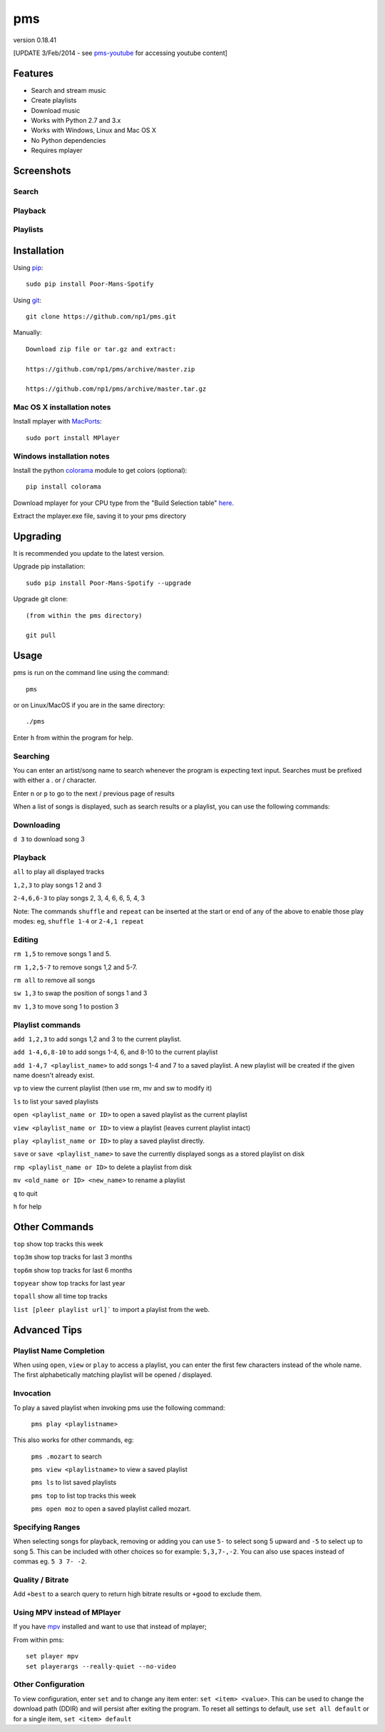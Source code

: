 pms
===
version 0.18.41

[UPDATE 3/Feb/2014 - see `pms-youtube <https://github.com/np1/pms-youtube>`_
for accessing youtube content]

.. image:: http://badge.fury.io/py/Poor-Mans-Spotify.png
    :target: https://pypi.python.org/pypi/Poor-Mans-Spotify
.. image:: https://pypip.in/d/Poor-Mans-Spotify/badge.png
    :target: https://pypi.python.org/pypi/Poor-Mans-Spotify

Features
--------
- Search and stream music
- Create playlists
- Download music
- Works with Python 2.7 and 3.x
- Works with Windows, Linux and Mac OS X 
- No Python dependencies
- Requires mplayer

Screenshots
-----------

Search
~~~~~~

.. image:: http://i.imgur.com/SnqxqZz.png

Playback
~~~~~~~~

.. image:: http://i.imgur.com/3sYlktI.png

Playlists
~~~~~~~~~

.. image:: http://i.imgur.com/RDEXLPW.png



Installation
------------

Using `pip <http://www.pip-installer.org>`_::
    
    sudo pip install Poor-Mans-Spotify

Using `git <http://www.git-scm.com>`_::

    git clone https://github.com/np1/pms.git
   
Manually::

    Download zip file or tar.gz and extract:

    https://github.com/np1/pms/archive/master.zip

    https://github.com/np1/pms/archive/master.tar.gz


Mac OS X installation notes
~~~~~~~~~~~~~~~~~~~~~~~~~~~
    
Install mplayer with `MacPorts <http://www.macports.org>`_::

    sudo port install MPlayer


Windows installation notes
~~~~~~~~~~~~~~~~~~~~~~~~~~~

Install the python `colorama <https://pypi.python.org/pypi/colorama>`_ module to get colors (optional)::

    pip install colorama

Download mplayer for your CPU type from the "Build Selection table" `here
<http://oss.netfarm.it/mplayer-win32.php>`_. 

Extract the mplayer.exe file, saving it to your pms directory


Upgrading
---------

It is recommended you update to the latest version.

Upgrade pip installation::

    sudo pip install Poor-Mans-Spotify --upgrade

Upgrade git clone::

    (from within the pms directory)

    git pull

Usage
-----

pms is run on the command line using the command::
    
    pms
    
or on Linux/MacOS if you are in the same directory::

    ./pms
    
Enter ``h`` from within the program for help.

Searching
~~~~~~~~~

You can enter an artist/song name to search whenever the program is expecting
text input. Searches must be prefixed with either a . or / character.

Enter ``n`` or ``p`` to go to the next / previous page of results

When a list of songs is displayed, such as search results or a playlist, you
can use the following commands:

Downloading
~~~~~~~~~~~
``d 3`` to download song 3

Playback
~~~~~~~~

``all`` to play all displayed tracks

``1,2,3`` to play songs 1 2 and 3

``2-4,6,6-3`` to play songs 2, 3, 4, 6, 6, 5, 4, 3

Note: The commands ``shuffle`` and ``repeat`` can be inserted at the start or
end of any of the above to enable those play modes: eg, ``shuffle 1-4`` or
``2-4,1 repeat`` 

Editing
~~~~~~~
``rm 1,5`` to remove songs 1 and 5.

``rm 1,2,5-7`` to remove songs 1,2 and 5-7.

``rm all`` to remove all songs

``sw 1,3`` to swap the position of songs 1 and 3

``mv 1,3`` to move song 1 to postion 3

Playlist commands
~~~~~~~~~~~~~~~~~

``add 1,2,3`` to add songs 1,2 and 3 to the current playlist. 

``add 1-4,6,8-10`` to add songs 1-4, 6, and 8-10 to the current playlist
    
``add 1-4,7 <playlist_name>`` to add songs 1-4 and 7 to a saved playlist.  A
new playlist will be created if the given name doesn't already exist.

``vp`` to view the current playlist (then use rm, mv and sw to modify it)

``ls`` to list your saved playlists

``open <playlist_name or ID>`` to open a saved playlist as the current playlist 

``view <playlist_name or ID>`` to view a playlist (leaves current playlist intact)

``play <playlist_name or ID>`` to play a saved playlist directly.

``save`` or ``save <playlist_name>`` to save the currently displayed songs as a
stored playlist on disk

``rmp <playlist_name or ID>`` to delete a playlist from disk

``mv <old_name or ID> <new_name>`` to rename a playlist

``q`` to quit

``h`` for help

Other Commands
--------------

``top`` show top tracks this week

``top3m`` show top tracks for last 3 months

``top6m`` show top tracks for last 6 months

``topyear`` show top tracks for last year

``topall`` show all time top tracks

``list [pleer playlist url]``` to import a playlist from the web.

Advanced Tips
-------------

Playlist Name Completion
~~~~~~~~~~~~~~~~~~~~~~~~

When using ``open``, ``view`` or ``play``  to access a playlist, you can enter
the first few characters instead of the whole name.  The first alphabetically
matching playlist will be opened / displayed.

Invocation
~~~~~~~~~~

To play a saved playlist when invoking pms use the following command:

    ``pms play <playlistname>``

This also works for other commands, eg:

    ``pms .mozart`` to search 

    ``pms view <playlistname>`` to view a saved playlist

    ``pms ls`` to list saved playlists

    ``pms top`` to list top tracks this week

    ``pms open moz`` to open a saved playlist called mozart.

Specifying Ranges
~~~~~~~~~~~~~~~~~

When selecting songs for playback, removing or adding you can use ``5-`` to 
select song 5 upward and ``-5`` to select up to song 5.  This can be included
with other choices so for example: ``5,3,7-,-2``.  You can also use spaces
instead of commas eg. ``5 3 7- -2``.

Quality / Bitrate
~~~~~~~~~~~~~~~~~

Add ``+best`` to a search query to return high bitrate results or ``+good`` to
exclude them.

Using MPV instead of MPlayer
~~~~~~~~~~~~~~~~~~~~~~~~~~~~

If you have `mpv <http://mpv.io>`_ installed and want to use that instead of mplayer;

From within pms::

    set player mpv
    set playerargs --really-quiet --no-video

Other Configuration
~~~~~~~~~~~~~~~~~~~

To view configuration, enter ``set`` and to change any item enter: 
``set <item> <value>``.  This can be used to change the download path (DDIR)
and will persist after exiting the program.  To reset all settings to default,
use ``set all default`` or for a single item, ``set <item> default``
